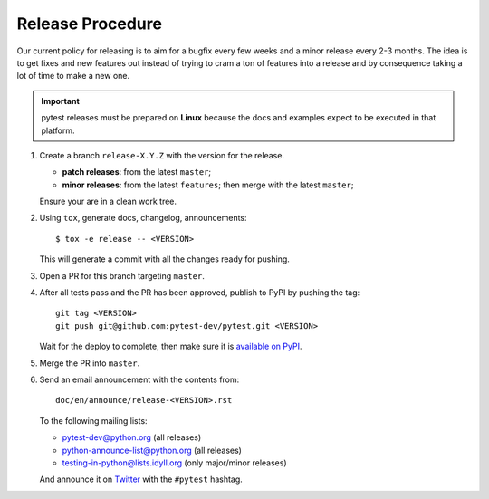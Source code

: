 Release Procedure
-----------------

Our current policy for releasing is to aim for a bugfix every few weeks and a minor release every 2-3 months. The idea
is to get fixes and new features out instead of trying to cram a ton of features into a release and by consequence
taking a lot of time to make a new one.

.. important::

    pytest releases must be prepared on **Linux** because the docs and examples expect
    to be executed in that platform.

#. Create a branch ``release-X.Y.Z`` with the version for the release.

   * **patch releases**: from the latest ``master``;

   * **minor releases**: from the latest ``features``; then merge with the latest ``master``;

   Ensure your are in a clean work tree.

#. Using ``tox``, generate docs, changelog, announcements::

    $ tox -e release -- <VERSION>

   This will generate a commit with all the changes ready for pushing.

#. Open a PR for this branch targeting ``master``.

#. After all tests pass and the PR has been approved, publish to PyPI by pushing the tag::

     git tag <VERSION>
     git push git@github.com:pytest-dev/pytest.git <VERSION>

   Wait for the deploy to complete, then make sure it is `available on PyPI <https://pypi.org/project/pytest>`_.

#. Merge the PR into ``master``.

#. Send an email announcement with the contents from::

     doc/en/announce/release-<VERSION>.rst

   To the following mailing lists:

   * pytest-dev@python.org (all releases)
   * python-announce-list@python.org (all releases)
   * testing-in-python@lists.idyll.org (only major/minor releases)

   And announce it on `Twitter <https://twitter.com/>`_ with the ``#pytest`` hashtag.
